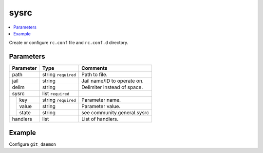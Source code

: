 .. _ug_variables_files_sysrc:

sysrc
^^^^^

.. contents::
   :local:

Create or configure ``rc.conf`` file and ``rc.conf.d`` directory.

Parameters
""""""""""

+---------------------+-----------------------+-----------------------------+
| Parameter           | Type                  | Comments                    |
+=====================+=======================+=============================+
| path                | string ``required``   | Path to file.               |
+---------------------+-----------------------+-----------------------------+
| jail                | string                | Jail name/ID to operate on. |
+---------------------+-----------------------+-----------------------------+
| delim               | string                | Delimiter instead of space. |
+---------------------+-----------------------+-----------------------------+
| sysrc               | list ``required``     |                             |
+--+------------------+-----------------------+-----------------------------+
|  | key              | string ``required``   | Parameter name.             |
|  +------------------+-----------------------+-----------------------------+
|  | value            | string                | Parameter value.            |
|  +------------------+-----------------------+-----------------------------+
|  | state            | string                | see community.general.sysrc |
+--+------------------+-----------------------+-----------------------------+
| handlers            | list                  | List of handlers.           |
+---------------------+-----------------------+-----------------------------+

Example
"""""""

Configure ``git_daemon``

.. code-block:: yaml
   :caption: conf-light/files.d/git.yml

   git:
     path: /etc/rc.conf
     sysrc: "{{ cl_git_daemon_dict }}"
     handlers:
       - restart git_daemon

.. code-block:: yaml
   :caption: host_vars/branch-server.example.com/cl-git-daemon.yml

   cl_git_daemon_user: git_daemon
   cl_git_daemon_group: git_daemon
   cl_git_daemon_directory: /usr/local/var/db/git
   cl_git_daemon_flags: "--syslog --reuseaddr --detach --base-path={{ cl_git_daemon_directory }}"

   cl_git_daemon_dict: "{{ cl_git_daemon_dict_raw | dict2items }}"
   cl_git_daemon_dict_raw:
     git_daemon_user: "{{ cl_git_daemon_user }}"
     git_daemon_group: "{{ cl_git_daemon_group }}"
     git_daemon_directory: "{{ cl_git_daemon_directory }}"
     git_daemon_flags: "{{ cl_git_daemon_flags }}"

.. seealso::

   * See :ref:`as_files-sysrc.yml` annotated source code
   * Ansible module `community.general.sysrc`_
   * `man rc.conf`_


.. _community.general.sysrc: https://docs.ansible.com/ansible/latest/collections/community/general/sysrc_module.html
.. _man rc.conf: https://man.freebsd.org/cgi/man.cgi?rc.conf
